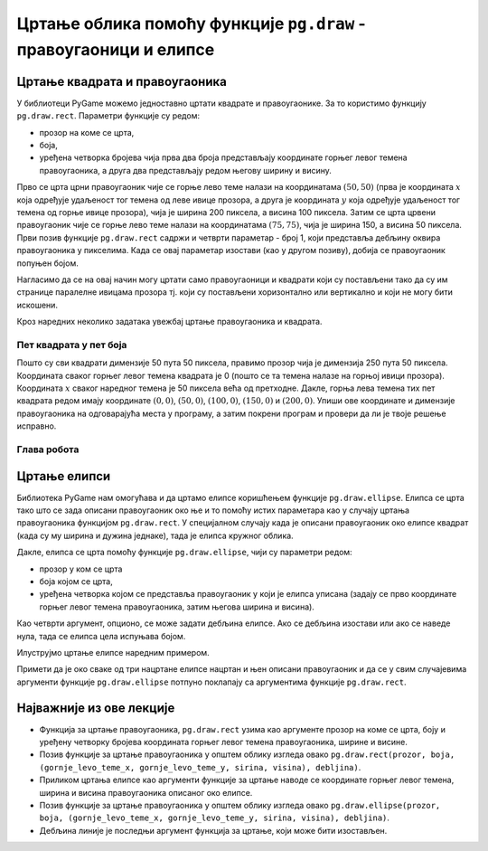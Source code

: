 Цртање облика помоћу функције ``pg.draw`` - правоугаоници и елипсе
==================================================================

Цртање квадрата и правоугаоника
-------------------------------

У библиотеци PyGame можемо једноставно цртати квадрате и
правоугаонике. За то користимо функцију ``pg.draw.rect``. Параметри
функције су редом:

- прозор на коме се црта,
- боја,
- уређена четворка бројева чија прва два броја представљају координате
  горњег левог темена правоугаоника, а друга два представљају редом
  његову ширину и висину.


.. activecode:: pravougaonik
   :passivecode: onlymain
   :autorun:
   :includesrc: _includes/pravougaonik.py

Прво се црта црни правоугаоник чије се горње лево теме налази на
координатама :math:`(50, 50)` (прва је координата :math:`x` која одређује
удаљеност тог темена од леве ивице прозора, а друга је координата :math:`y`
која одређује удаљеност тог темена од горње ивице прозора), чија је
ширина 200 пиксела, а висина 100 пиксела. Затим се црта црвени
правоугаоник чије се горње лево теме налази на координатама
:math:`(75, 75)`, чија је ширина 150, а висина 50 пиксела. Први позив
функције ``pg.draw.rect`` садржи и четврти параметар - број 1, који
представља дебљину оквира правоугаоника у пикселима. Када се овај параметар 
изостави (као у другом позиву), добија се правоугаоник попуњен бојом.

Нагласимо да се на овај начин могу цртати само правоугаоници и
квадрати који су постављени тако да су им странице паралелне ивицама
прозора тј. који су постављени хоризонтално или вертикално и који не
могу бити искошени.

Кроз наредних неколико задатака увежбај цртање правоугаоника и
квадрата.
   
Пет квадрата у пет боја
'''''''''''''''''''''''

.. questionnote::

   Напиши програм који исцртава редом црвени, зелени, плави, црни и
   бели квадрат димензије 50 пута 50 пиксела, постављене хоризонтално
   једног до другог.

Пошто су сви квадрати димензије 50 пута 50 пиксела, правимо прозор
чија је димензија 250 пута 50 пиксела. Координата сваког горњег левог
темена квадрата је 0 (пошто се та темена налазе на горњој ивици
прозора). Координата :math:`x` сваког наредног темена је 50 пиксела већа од
претходне. Дакле, горња лева темена тих пет квадрата редом имају
координате :math:`(0, 0)`, :math:`(50, 0)`, :math:`(100, 0)`,
:math:`(150, 0)` и :math:`(200, 0)`. Упиши ове координате и димензије
правоугаоника на одговарајућа места у програму, а затим покрени
програм и провери да ли је твоје решење исправно.

.. activecode:: pet_kvadrata_u_pet_boja
   :nocodelens:
   :modaloutput: 
   :enablecopy:
   :playtask:
   :includexsrc: _includes/pet_boja.py

   # crtamo 5 kvadrata
   # crveni
   pg.draw.rect(prozor, pg.Color("red"),   (0, 0, 50, 50))
   # zeleni
   pg.draw.rect(prozor, pg.Color("green"), (???, ???, 50, 50))
   # plavi
   pg.draw.rect(???)
   # crni
   # beli
                 
.. reveal:: pet_boja_resenje
   :showtitle: Прикажи решење
   :hidetitle: Сакриј решење

   Решење:
   
   .. activecode:: pet_boja_resenje_kod
      :passivecode: true
		   
      pg.draw.rect(prozor, pg.Color("red"),   (0, 0, 50, 50))
      pg.draw.rect(prozor, pg.Color("green"), (50, 0, 50, 50))
      pg.draw.rect(prozor, pg.Color("blue"),  (100, 0, 50, 50))
      pg.draw.rect(prozor, pg.Color("black"), (150, 0, 50, 50))
      pg.draw.rect(prozor, pg.Color("white"), (200, 0, 50, 50))
               

Глава робота
''''''''''''

.. questionnote::

   Нацртај наранџасту главу робота квадратног облика, која има црне
   очи и уста квадратног облика. Док помераш миша по покренутом примеру,
   координате можеш да очитаваш у наслову прозора (координате свих темена
   на нашој слици су дељиве са 10).

.. activecode:: glava_robota_pomoc
   :nocodelens:
   :modaloutput:
   :enablecopy:
   :playtask:
   :includexsrc: _includes/glava_robota_pomoc.py

   # glava
   # oci
   # usta


.. reveal:: glava_robota_pomoc_resenje
   :showtitle: Прикажи решење
   :hidetitle: Сакриј решење

   Решење:
   
   .. activecode:: glava_robota_pomoc_resenje_kod
      :passivecode: true
                    
      prozor.fill(pg.Color("white"))
      pg.draw.rect(prozor, pg.Color("orange"), (50, 50, 200, 200)) # glava
      pg.draw.rect(prozor, pg.Color("black"), (90, 90, 40, 40))    # levo oko
      pg.draw.rect(prozor, pg.Color("black"), (170, 90, 40, 40))   # desno oko
      pg.draw.rect(prozor, pg.Color("black"), (110, 190, 80, 40))  # usta
      
Цртање елипси
-------------

Библиотека PyGame нам омогућава и да цртамо елипсе коришћењем функције
``pg.draw.ellipse``. Елипса се црта тако што се зада описани
правоугаоник око ње и то помоћу истих параметара као у случају цртања
правоугаоника функцијом ``pg.draw.rect``. У специјалном случају када
је описани правоугаоник око елипсе квадрат (када су му ширина и дужина
једнаке), тада је елипса кружног облика.


Дакле, елипса се црта помоћу функције ``pg.draw.ellipse``, чији су
параметри редом:

- прозор у ком се црта
- боја којом се црта,
- уређена четворка којом се представља правоугаоник у који је елипса
  уписана (задају се прво координате горњег левог темена
  правоугаоника, затим његова ширина и висина).

Као четврти аргумент, опционо, се може задати дебљина елипсе. Ако се
дебљина изостави или ако се наведе нула, тада се елипса цела испуњава
бојом.

Илуструјмо цртање елипсе наредним примером.

.. activecode:: elipse
   :passivecode: onlymain
   :autorun:
   :includesrc: _includes/elipse.py

   Елипсе
   ~~~~

Примети да је око сваке од три нацртане елипсе нацртан и њен описани
правоугаоник и да се у свим случајевима аргументи функције
``pg.draw.ellipse`` потпуно поклапају са аргументима функције
``pg.draw.rect``.

Најважније из ове лекције
-------------------------

* Функција за цртање правоугаоника, ``pg.draw.rect`` узима као аргументе прозор на коме се црта, боју и уређену четворку бројева координата горњег левог темена правоугаоника, ширине и висине. 
* Позив функције за цртање правоугаоника у општем облику изгледа овако ``pg.draw.rect(prozor, boja, (gornje_levo_teme_x, gornje_levo_teme_y, sirina, visina), debljina)``.
* Приликом цртања елипсе као аргументи функције за цртање наводе се координате горњег левог темена, ширина и висина правоугаоника описаног око елипсе.
* Позив функције за цртање правоугаоника у општем облику изгледа овако ``pg.draw.ellipse(prozor, boja, (gornje_levo_teme_x, gornje_levo_teme_y, sirina, visina), debljina)``.
* Дебљина линије је последњи аргумент функција за цртање, који може бити изостављен.